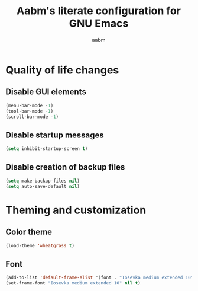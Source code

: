 #+title: Aabm's literate configuration for GNU Emacs
#+author: aabm
#+email: aabm@disroot.org
#+startup: overview

* Quality of life changes
** Disable GUI elements

#+begin_src emacs-lisp :tangle init.el
  (menu-bar-mode -1)
  (tool-bar-mode -1)
  (scroll-bar-mode -1)
#+end_src

** Disable startup messages

#+begin_src emacs-lisp :tangle init.el
  (setq inhibit-startup-screen t)
#+end_src

** Disable creation of backup files

#+begin_src emacs-lisp :tangle init.el
  (setq make-backup-files nil)
  (setq auto-save-default nil)
#+end_src

* Theming and customization
** Color theme

#+begin_src emacs-lisp :tangle init.el
  (load-theme 'wheatgrass t)
#+end_src
** Font

#+begin_src emacs-lisp :tangle init.el
  (add-to-list 'default-frame-alist '(font . "Iosevka medium extended 10"))
  (set-frame-font "Iosevka medium extended 10" nil t)
#+end_src

